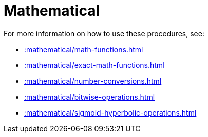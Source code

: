 [[mathematical]]
= Mathematical
:page-custom-canonical: https://neo4j.com/docs/apoc/current/mathematical/
:description: This chapter describes procedures and functions that can be used for mathematical operations.



For more information on how to use these procedures, see:

* xref::mathematical/math-functions.adoc[]
* xref::mathematical/exact-math-functions.adoc[]
* xref::mathematical/number-conversions.adoc[]
* xref::mathematical/bitwise-operations.adoc[]
* xref::mathematical/sigmoid-hyperbolic-operations.adoc[]